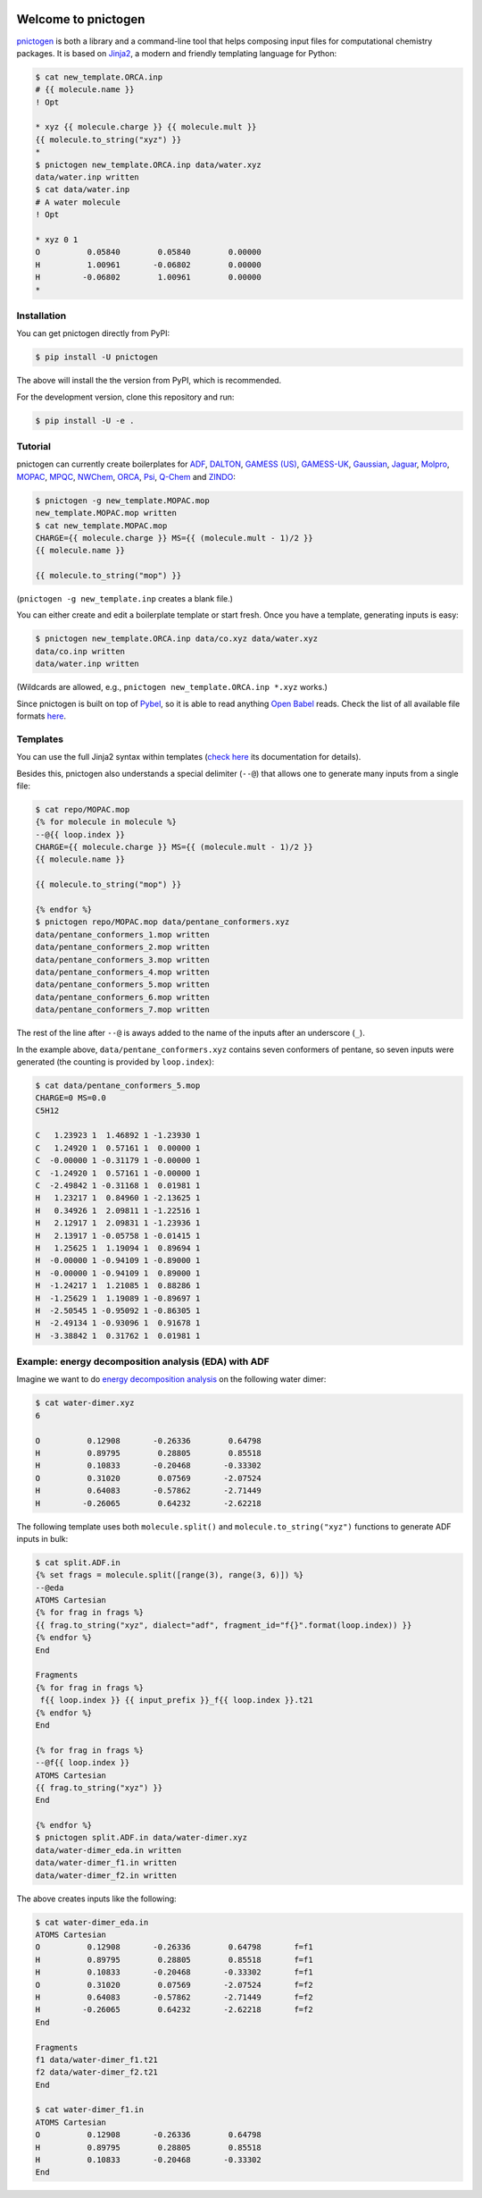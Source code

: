 .. |build-badge| image:: https://travis-ci.org/schneiderfelipe/pnictogen.svg?branch=master
   :target: https://travis-ci.org/schneiderfelipe/pnictogen
   :alt: Travis CI Status

.. |pypi-badge| image:: https://badge.fury.io/py/pnictogen.svg
   :target: https://badge.fury.io/py/pnictogen
   :alt: PyPI Version

|build-badge| |pypi-badge|

Welcome to pnictogen
====================

pnictogen_ is both a library and a command-line tool that helps composing input
files for computational chemistry packages.
It is based on Jinja2_, a modern and friendly templating language for Python:

.. code:: bash

    $ cat new_template.ORCA.inp
    # {{ molecule.name }}
    ! Opt

    * xyz {{ molecule.charge }} {{ molecule.mult }}
    {{ molecule.to_string("xyz") }}
    *
    $ pnictogen new_template.ORCA.inp data/water.xyz
    data/water.inp written
    $ cat data/water.inp
    # A water molecule
    ! Opt

    * xyz 0 1
    O          0.05840        0.05840        0.00000
    H          1.00961       -0.06802        0.00000
    H         -0.06802        1.00961        0.00000
    *

.. _pnictogen: https://github.com/schneiderfelipe/pnictogen
.. _Jinja2: http://jinja.pocoo.org/docs/latest/

Installation
------------

You can get pnictogen directly from PyPI:

.. code:: bash

    $ pip install -U pnictogen

The above will install the the version from PyPI, which is recommended.

For the development version, clone this repository and run:

.. code:: bash

    $ pip install -U -e .

Tutorial
--------

pnictogen can currently create boilerplates for
`ADF <https://www.scm.com/product/adf/>`_,
`DALTON <http://daltonprogram.org/>`_,
`GAMESS (US) <http://www.msg.ameslab.gov/GAMESS/GAMESS.html>`_,
`GAMESS-UK <http://www.cfs.dl.ac.uk/>`_,
`Gaussian <http://www.gaussian.com/>`_,
`Jaguar <https://www.schrodinger.com/jaguar>`_,
`Molpro <http://www.molpro.net/>`_,
`MOPAC <http://openmopac.net/>`_,
`MPQC <http://www.mpqc.org/>`_,
`NWChem <http://www.nwchem-sw.org/index.php/Main_Page>`_,
`ORCA <https://orcaforum.cec.mpg.de/>`_,
`Psi <http://psicode.org/>`_,
`Q-Chem <http://q-chem.com/>`_
and
`ZINDO <https://comp.chem.umn.edu/zindo-mn/>`_:

.. code:: bash

    $ pnictogen -g new_template.MOPAC.mop
    new_template.MOPAC.mop written
    $ cat new_template.MOPAC.mop
    CHARGE={{ molecule.charge }} MS={{ (molecule.mult - 1)/2 }}
    {{ molecule.name }}

    {{ molecule.to_string("mop") }}

(``pnictogen -g new_template.inp`` creates a blank file.)

You can either create and edit a boilerplate template or start fresh.
Once you have a template, generating inputs is easy:

.. code:: bash

    $ pnictogen new_template.ORCA.inp data/co.xyz data/water.xyz
    data/co.inp written
    data/water.inp written

(Wildcards are allowed, e.g., ``pnictogen new_template.ORCA.inp *.xyz`` works.)

Since
pnictogen is built on top of `Pybel <https://open-babel.readthedocs.io/en/latest/UseTheLibrary/Python_PybelAPI.html>`_, so it is able to read anything `Open Babel <http://openbabel.org/wiki/Main_Page>`_ reads.
Check the list of all available file formats `here <https://open-babel.readthedocs.io/en/latest/FileFormats/Overview.html>`_.

Templates
---------

You can use the full Jinja2 syntax within templates (`check here <http://jinja.pocoo.org/docs/2.10/templates/>`_ its documentation for details).

Besides this, pnictogen also understands a special delimiter (``--@``) that allows one to generate many inputs from a single file:

.. code:: bash

    $ cat repo/MOPAC.mop
    {% for molecule in molecule %}
    --@{{ loop.index }}
    CHARGE={{ molecule.charge }} MS={{ (molecule.mult - 1)/2 }}
    {{ molecule.name }}

    {{ molecule.to_string("mop") }}

    {% endfor %}
    $ pnictogen repo/MOPAC.mop data/pentane_conformers.xyz
    data/pentane_conformers_1.mop written
    data/pentane_conformers_2.mop written
    data/pentane_conformers_3.mop written
    data/pentane_conformers_4.mop written
    data/pentane_conformers_5.mop written
    data/pentane_conformers_6.mop written
    data/pentane_conformers_7.mop written

The rest of the line after ``--@`` is aways added to the name of the inputs after an underscore (``_``).

In the example above, ``data/pentane_conformers.xyz`` contains seven conformers of pentane, so seven inputs were generated (the counting is provided by ``loop.index``):

.. code:: bash

    $ cat data/pentane_conformers_5.mop
    CHARGE=0 MS=0.0
    C5H12

    C   1.23923 1  1.46892 1 -1.23930 1
    C   1.24920 1  0.57161 1  0.00000 1
    C  -0.00000 1 -0.31179 1 -0.00000 1
    C  -1.24920 1  0.57161 1 -0.00000 1
    C  -2.49842 1 -0.31168 1  0.01981 1
    H   1.23217 1  0.84960 1 -2.13625 1
    H   0.34926 1  2.09811 1 -1.22516 1
    H   2.12917 1  2.09831 1 -1.23936 1
    H   2.13917 1 -0.05758 1 -0.01415 1
    H   1.25625 1  1.19094 1  0.89694 1
    H  -0.00000 1 -0.94109 1 -0.89000 1
    H  -0.00000 1 -0.94109 1  0.89000 1
    H  -1.24217 1  1.21085 1  0.88286 1
    H  -1.25629 1  1.19089 1 -0.89697 1
    H  -2.50545 1 -0.95092 1 -0.86305 1
    H  -2.49134 1 -0.93096 1  0.91678 1
    H  -3.38842 1  0.31762 1  0.01981 1

Example: energy decomposition analysis (EDA) with ADF
--------------------------------------------------------------

Imagine we want to do `energy decomposition analysis <https://doi.org/10.1002/wcms.71>`_ on the following water dimer:

.. code:: bash

        $ cat water-dimer.xyz
        6

        O          0.12908       -0.26336        0.64798
        H          0.89795        0.28805        0.85518
        H          0.10833       -0.20468       -0.33302
        O          0.31020        0.07569       -2.07524
        H          0.64083       -0.57862       -2.71449
        H         -0.26065        0.64232       -2.62218

The following template uses both ``molecule.split()`` and ``molecule.to_string("xyz")`` functions to generate ADF inputs in bulk:

.. code:: bash

    $ cat split.ADF.in
    {% set frags = molecule.split([range(3), range(3, 6)]) %}
    --@eda
    ATOMS Cartesian
    {% for frag in frags %}
    {{ frag.to_string("xyz", dialect="adf", fragment_id="f{}".format(loop.index)) }}
    {% endfor %}
    End

    Fragments
    {% for frag in frags %}
     f{{ loop.index }} {{ input_prefix }}_f{{ loop.index }}.t21
    {% endfor %}
    End

    {% for frag in frags %}
    --@f{{ loop.index }}
    ATOMS Cartesian
    {{ frag.to_string("xyz") }}
    End

    {% endfor %}
    $ pnictogen split.ADF.in data/water-dimer.xyz
    data/water-dimer_eda.in written
    data/water-dimer_f1.in written
    data/water-dimer_f2.in written

The above creates inputs like the following:

.. code:: bash

    $ cat water-dimer_eda.in
    ATOMS Cartesian
    O          0.12908       -0.26336        0.64798       f=f1
    H          0.89795        0.28805        0.85518       f=f1
    H          0.10833       -0.20468       -0.33302       f=f1
    O          0.31020        0.07569       -2.07524       f=f2
    H          0.64083       -0.57862       -2.71449       f=f2
    H         -0.26065        0.64232       -2.62218       f=f2
    End

    Fragments
    f1 data/water-dimer_f1.t21
    f2 data/water-dimer_f2.t21
    End

    $ cat water-dimer_f1.in
    ATOMS Cartesian
    O          0.12908       -0.26336        0.64798
    H          0.89795        0.28805        0.85518
    H          0.10833       -0.20468       -0.33302
    End
